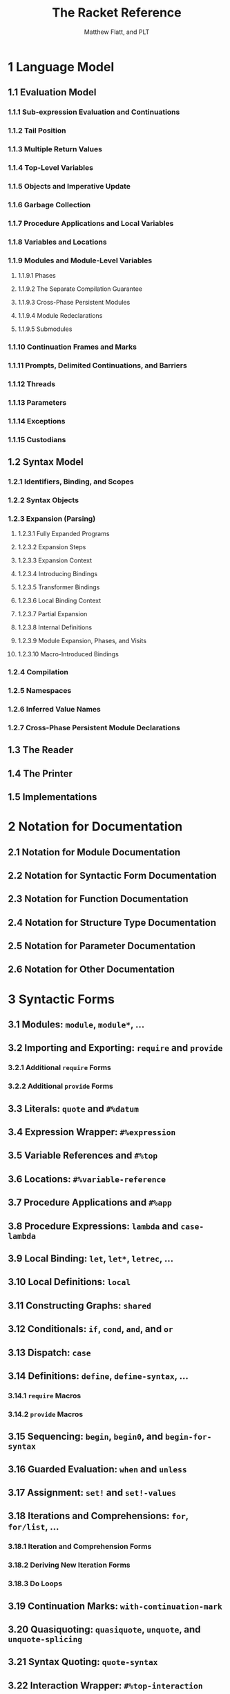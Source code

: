 #+TITLE: The Racket Reference
#+VERSION: v.8.0
#+AUTHOR: Matthew Flatt, and PLT
#+STARTUP: entitiespretty
#+STARTUP: indent
#+STARTUP: overview

* 1 Language Model
** 1.1 Evaluation Model
*** 1.1.1 Sub-expression Evaluation and Continuations
*** 1.1.2 Tail Position
*** 1.1.3 Multiple Return Values
*** 1.1.4 Top-Level Variables
*** 1.1.5 Objects and Imperative Update
*** 1.1.6 Garbage Collection
*** 1.1.7 Procedure Applications and Local Variables
*** 1.1.8 Variables and Locations
*** 1.1.9 Modules and Module-Level Variables
**** 1.1.9.1 Phases
**** 1.1.9.2 The Separate Compilation Guarantee
**** 1.1.9.3 Cross-Phase Persistent Modules
**** 1.1.9.4 Module Redeclarations
**** 1.1.9.5 Submodules

*** 1.1.10 Continuation Frames and Marks
*** 1.1.11 Prompts, Delimited Continuations, and Barriers
*** 1.1.12 Threads
*** 1.1.13 Parameters
*** 1.1.14 Exceptions
*** 1.1.15 Custodians

** 1.2 Syntax Model
*** 1.2.1 Identifiers, Binding, and Scopes
*** 1.2.2 Syntax Objects
*** 1.2.3 Expansion (Parsing)
**** 1.2.3.1 Fully Expanded Programs
**** 1.2.3.2 Expansion Steps
**** 1.2.3.3 Expansion Context
**** 1.2.3.4 Introducing Bindings
**** 1.2.3.5 Transformer Bindings
**** 1.2.3.6 Local Binding Context
**** 1.2.3.7 Partial Expansion
**** 1.2.3.8 Internal Definitions
**** 1.2.3.9 Module Expansion, Phases, and Visits
**** 1.2.3.10 Macro-Introduced Bindings

*** 1.2.4 Compilation
*** 1.2.5 Namespaces
*** 1.2.6 Inferred Value Names
*** 1.2.7 Cross-Phase Persistent Module Declarations
    
** 1.3 The Reader
** 1.4 The Printer
** 1.5 Implementations

* 2 Notation for Documentation
** 2.1 Notation for Module Documentation
** 2.2 Notation for Syntactic Form Documentation
** 2.3 Notation for Function Documentation
** 2.4 Notation for Structure Type Documentation
** 2.5 Notation for Parameter Documentation
** 2.6 Notation for Other Documentation

* 3 Syntactic Forms
** 3.1 Modules: ~module~, ~module*~, ...
** 3.2 Importing and Exporting: ~require~ and ~provide~
*** 3.2.1 Additional ~require~ Forms
*** 3.2.2 Additional ~provide~ Forms
    
** 3.3 Literals: ~quote~ and ~#%datum~
** 3.4 Expression Wrapper: ~#%expression~
** 3.5 Variable References and ~#%top~
** 3.6 Locations: ~#%variable-reference~
** 3.7 Procedure Applications and ~#%app~
** 3.8 Procedure Expressions: ~lambda~ and ~case-lambda~
** 3.9 Local Binding: ~let~, ~let*~, ~letrec~, ...
** 3.10 Local Definitions: ~local~
** 3.11 Constructing Graphs: ~shared~
** 3.12 Conditionals: ~if~, ~cond~, ~and~, and ~or~
** 3.13 Dispatch: ~case~
** 3.14 Definitions: ~define~, ~define-syntax~, ...
*** 3.14.1 ~require~ Macros
*** 3.14.2 ~provide~ Macros

** 3.15 Sequencing: ~begin~, ~begin0~, and ~begin-for-syntax~
** 3.16 Guarded Evaluation: ~when~ and ~unless~
** 3.17 Assignment: ~set!~ and ~set!-values~
** 3.18 Iterations and Comprehensions: ~for~, ~for/list~, ...
*** 3.18.1 Iteration and Comprehension Forms
*** 3.18.2 Deriving New Iteration Forms
*** 3.18.3 Do Loops

** 3.19 Continuation Marks: ~with-continuation-mark~
** 3.20 Quasiquoting: ~quasiquote~, ~unquote~, and ~unquote-splicing~
** 3.21 Syntax Quoting: ~quote-syntax~
** 3.22 Interaction Wrapper: ~#%top-interaction~
** 3.23 Blocks: ~block~
** 3.24 Internal-Definition Limiting: ~#%stratified-body~
** 3.25 Performance Hints: ~begin-encourage-inline~
** 3.26 Importing Modules Lazily: ~lazy-require~

* 4 Datatypes
** 4.1 Equality
*** 4.1.1 Object Identity and Comparisons
*** 4.1.2 Equality and Hashing
*** 4.1.3 Implementing Equality for Custom Types

** 4.2 Booleans
*** 4.2.1 Boolean Aliases
  
** 4.3 Numbers
*** 4.3.1 Number Types
*** 4.3.2 Generic Numerics
**** 4.3.2.1 Arithmetic
**** 4.3.2.2 Number Comparison
**** 4.3.2.3 Powers and Roots
**** 4.3.2.4 Trigonometric Functions
**** 4.3.2.5 Complex Numbers
**** 4.3.2.6 Bitwise Operations
**** 4.3.2.7 Random Numbers
**** 4.3.2.8 Other Randomness Utilities
**** 4.3.2.9 Number–String Conversions
**** 4.3.2.10 Extra Constants and Functions

*** 4.3.3 Flonums
**** 4.3.3.1 Flonum Arithmetic
**** 4.3.3.2 Flonum Vectors

*** 4.3.4 Fixnums
**** 4.3.4.1 Fixnum Arithmetic
**** 4.3.4.2 Fixnum Vectors

*** 4.3.5 Extflonums
**** 4.3.5.1 Extflonum Arithmetic
**** 4.3.5.2 Extflonum Constants
**** 4.3.5.3 Extflonum Vectors
**** 4.3.5.4 Extflonum Byte Strings

** 4.4 Strings
*** 4.4.1 String Constructors, Selectors, and Mutators
*** 4.4.2 String Comparisons
*** 4.4.3 String Conversions
*** 4.4.4 Locale-Specific String Operations
*** 4.4.5 Additional String Functions
*** 4.4.6 Converting Values to Strings

** 4.5 Byte Strings
*** 4.5.1 Byte String Constructors, Selectors, and Mutators
*** 4.5.2 Byte String Comparisons
*** 4.5.3 Bytes to/from Characters, Decoding and Encoding
*** 4.5.4 Bytes to Bytes Encoding Conversion
*** 4.5.5 Additional Byte String Functions

** 4.6 Characters
*** 4.6.1 Characters and Scalar Values
*** 4.6.2 Character Comparisons
*** 4.6.3 Classifications
*** 4.6.4 Character Conversions

** 4.7 Symbols
*** 4.7.1 Additional Symbol Functions

** 4.8 Regular Expressions
*** 4.8.1 Regexp Syntax
*** 4.8.2 Additional Syntactic Constraints
*** 4.8.3 Regexp Constructors
*** 4.8.4 Regexp Matching
*** 4.8.5 Regexp Splitting
*** 4.8.6 Regexp Substitution

** 4.9 Keywords
*** 4.9.1 Additional Keyword Functions

** 4.10 Pairs and Lists
*** 4.10.1 Pair Constructors and Selectors
*** 4.10.2 List Operations
*** 4.10.3 List Iteration
*** 4.10.4 List Filtering
*** 4.10.5 List Searching
*** 4.10.6 Pair Accessor Shorthands
*** 4.10.7 Additional List Functions and Synonyms
*** 4.10.8 Immutable Cyclic Data

** 4.11 Mutable Pairs and Lists
*** 4.11.1 Mutable Pair Constructors and Selectors

** 4.12 Vectors
*** 4.12.1 Additional Vector Functions

** 4.13 Boxes
** 4.14 Hash Tables
*** 4.14.1 Additional Hash Table Functions

** 4.15 Sequences and Streams
*** 4.15.1 Sequences
**** 4.15.1.1 Sequence Predicate and Constructors
**** 4.15.1.2 Sequence Conversion
**** 4.15.1.3 Additional Sequence Operations
***** 4.15.1.3.1 Additional Sequence Constructors

*** 4.15.2 Streams
*** 4.15.3 Generators

** 4.16 Dictionaries
*** 4.16.1 Dictionary Predicates and Contracts
*** 4.16.2 Generic Dictionary Interface
**** 4.16.2.1 Primitive Dictionary Methods
**** 4.16.2.2 Derived Dictionary Methods

*** 4.16.3 Dictionary Sequences
*** 4.16.4 Contracted Dictionaries
*** 4.16.5 Custom Hash Tables
*** 4.16.6 Passing keyword arguments in dictionaries

** 4.17 Sets
*** 4.17.1 Hash Sets
*** 4.17.2 Set Predicates and Contracts
*** 4.17.3 Generic Set Interface
**** 4.17.3.1 Set Methods

*** 4.17.4 Custom Hash Sets

** 4.18 Procedures
*** 4.18.1 Keywords and Arity
*** 4.18.2 Reflecting on Primitives
*** 4.18.3 Additional Higher-Order Functions

** 4.19 Void
** 4.20 Undefined

* 5 Structures
** 5.1 Defining Structure Types: ~struct~
** 5.2 Creating Structure Types
** 5.3 Structure Type Properties
** 5.4 Generic Interfaces
** 5.5 Copying and Updating Structures
** 5.6 Structure Utilities
*** 5.6.1 Additional Structure Utilities

** 5.7 Structure Type Transformer Binding

* 6 Classes and Objects
** 6.1 Creating Interfaces
** 6.2 Creating Classes
*** 6.2.1 Initialization Variables
*** 6.2.2 Fields
*** 6.2.3 Methods
**** 6.2.3.1 Method Definitions
**** 6.2.3.2 Inherited and Superclass Methods
**** 6.2.3.3 Internal and External Names

** 6.3 Creating Objects
** 6.4 Field and Method Access
*** 6.4.1 Methods
*** 6.4.2 Fields
*** 6.4.3 Generics

** 6.5 Mixins
** 6.6 Traits
** 6.7 Object and Class Contracts
** 6.8 Object Equality and Hashing
** 6.9 Object Serialization
** 6.10 Object Printing
** 6.11 Object, Class, and Interface Utilities
** 6.12 Surrogates

* 7 Units
** 7.1 Creating Units
** 7.2 Invoking Units
** 7.3 Linking Units and Creating Compound Units
** 7.4 Inferred Linking
** 7.5 Generating A Unit from Context
** 7.6 Structural Matching
** 7.7 Extending the Syntax of Signatures
** 7.8 Unit Utilities
** 7.9 Unit Contracts
** 7.10 Single-Unit Modules
** 7.11 Single-Signature Modules
** 7.12 Transformer Helpers

* 8 Contracts
** 8.1 Data-structure Contracts
** 8.2 Function Contracts
** 8.3 Parametric Contracts
** 8.4 Lazy Data-structure Contracts
** 8.5 Structure Type Property Contracts
** 8.6 Attaching Contracts to Values
*** 8.6.1 Nested Contract Boundaries
*** 8.6.2 Low-level Contract Boundaries

** 8.7 Building New Contract Combinators
*** 8.7.1 Blame Objects
*** 8.7.2 Contracts as structs
*** 8.7.3 Obligation Information in Check Syntax
*** 8.7.4 Utilities for Building New Combinators

** 8.8 Contract Utilities
** 8.9 ~racket/contract/base~
** 8.10 Collapsible Contracts
** 8.11 Legacy Contracts
** 8.12 Random generation

* 9 Pattern Matching
** 9.1 Additional Matching Forms
** 9.2 Extending ~match~
** 9.3 Library Extensions

* 10 Control Flow
** 10.1 Multiple Values
** 10.2 Exceptions
*** 10.2.1 Error Message Conventions
*** 10.2.2 Raising Exceptions
*** 10.2.3 Handling Exceptions
*** 10.2.4 Configuring Default Handling
*** 10.2.5 Built-in Exception Types
*** 10.2.6 Additional Exception Functions

** 10.3 Delayed Evaluation
*** 10.3.1 Additional Promise Kinds

** 10.4 Continuations
*** 10.4.1 Additional Control Operators

** 10.5 Continuation Marks
** 10.6 Breaks
** 10.7 Exiting

* 11 Concurrency and Parallelism
** 11.1 Threads
*** 11.1.1 Creating Threads
*** 11.1.2 Suspending, Resuming, and Killing Threads
*** 11.1.3 Synchronizing Thread State
*** 11.1.4 Thread Mailboxes

** 11.2 Synchronization
*** 11.2.1 Events
*** 11.2.2 Channels
*** 11.2.3 Semaphores
*** 11.2.4 Buffered Asynchronous Channels
**** 11.2.4.1 Creating and Using Asynchronous Channels
**** 11.2.4.2 Contracts and Impersonators on Asynchronous Channels

** 11.3 Thread-Local Storage
*** 11.3.1 Thread Cells
*** 11.3.2 Parameters

** 11.4 Futures
*** 11.4.1 Creating and Touching Futures
*** 11.4.2 Future Semaphores
*** 11.4.3 Future Performance Logging

** 11.5 Places
*** 11.5.1 Using Places
*** 11.5.2 Syntactic Support for Using Places
*** 11.5.3 Places Logging

** 11.6 Engines
** 11.7 Machine Memory Order

* 12 Macros
** 12.1 Pattern-Based Syntax Matching
** 12.2 Syntax Object Content
** 12.3 Syntax Object Bindings
** 12.4 Syntax Transformers
*** 12.4.1 ~require~ Transformers
*** 12.4.2 ~provide~ Transformers
*** 12.4.3 Keyword-Argument Conversion Introspection

** 12.5 Syntax Parameters
*** 12.5.1 Syntax Parameter Inspection
  
** 12.6 Local Binding with Splicing Body
** 12.7 Syntax Object Properties
** 12.8 Syntax Taints
** 12.9 Expanding Top-Level Forms
*** 12.9.1 Information on Expanded Modules

** 12.10 File Inclusion
** 12.11 Syntax Utilities
*** 12.11.1 Creating formatted identifiers
*** 12.11.2 Pattern variables
*** 12.11.3 Error reporting
*** 12.11.4 Recording disappeared uses
*** 12.11.5 Miscellaneous utilities

* 13 Input and Output
** 13.1 Ports
*** 13.1.1 Encodings and Locales
*** 13.1.2 Managing Ports
*** 13.1.3 Port Buffers and Positions
*** 13.1.4 Counting Positions, Lines, and Columns
*** 13.1.5 File Ports
*** 13.1.6 String Ports
*** 13.1.7 Pipes
*** 13.1.8 Structures as Ports
*** 13.1.9 Custom Ports
*** 13.1.10 More Port Constructors, Procedures, and Events
**** 13.1.10.1 Port String and List Conversions
**** 13.1.10.2 Creating Ports
**** 13.1.10.3 Port Events
**** 13.1.10.4 Copying Streams

** 13.2 Byte and String Input
** 13.3 Byte and String Output
** 13.4 Reading
** 13.5 Writing
** 13.6 Pretty Printing
*** 13.6.1 Basic Pretty-Print Options
*** 13.6.2 Per-Symbol Special Printing
*** 13.6.3 Line-Output Hook
*** 13.6.4 Value Output Hook
*** 13.6.5 Additional Custom-Output Support

** 13.7 Reader Extension
*** 13.7.1 Readtables
*** 13.7.2 Reader-Extension Procedures
*** 13.7.3 Special Comments

** 13.8 Printer Extension
** 13.9 Serialization
** 13.10 Fast-Load Serialization
** 13.11 Cryptographic Hashing

* 14 Reflection and Security
** 14.1 Namespaces
** 14.2 Evaluation and Compilation
** 14.3 The ~racket/load~ Language
** 14.4 Module Names and Loading
*** 14.4.1 Resolving Module Names
*** 14.4.2 Compiled Modules and References
*** 14.4.3 Dynamic Module Access
  
** 14.5 Impersonators and Chaperones
*** 14.5.1 Impersonator Constructors
*** 14.5.2 Chaperone Constructors
*** 14.5.3 Impersonator Properties

** 14.6 Security Guards
** 14.7 Custodians
** 14.8 Thread Groups
** 14.9 Structure Inspectors
** 14.10 Code Inspectors
** 14.11 Plumbers
** 14.12 Sandboxed Evaluation
*** 14.12.1 Security Considerations
*** 14.12.2 Customizing Evaluators
*** 14.12.3 Interacting with Evaluators
*** 14.12.4 Miscellaneous

** 14.13 The ~racket/repl~ Library
** 14.14 Linklets and the Core Compiler

* 15 Operating System
** 15.1 Paths
*** 15.1.1 Manipulating Paths
*** 15.1.2 More Path Utilities
*** 15.1.3 Unix and Mac OS Paths
**** 15.1.3.1 Unix Path Representation

*** 15.1.4 Windows Paths
**** 15.1.4.1 Windows Path Representation

** 15.2 Filesystem
*** 15.2.1 Locating Paths
*** 15.2.2 Files
*** 15.2.3 Directories
*** 15.2.4 Detecting Filesystem Changes
*** 15.2.5 Declaring Paths Needed at Run Time
*** 15.2.6 More File and Directory Utilities

** 15.3 Networking
*** 15.3.1 TCP
*** 15.3.2 UDP
    
** 15.4 Processes
*** 15.4.1 Simple Subprocesses

** 15.5 Logging
*** 15.5.1 Creating Loggers
*** 15.5.2 Logging Events
*** 15.5.3 Receiving Logged Events
*** 15.5.4 Additional Logging Functions

** 15.6 Time
*** 15.6.1 Date Utilities

** 15.7 Environment Variables
** 15.8 Environment and Runtime Information
** 15.9 Command-Line Parsing
** 15.10 Additional Operating System Functions
   
* 16 Memory Management
** 16.1 Weak Boxes
** 16.2 Ephemerons
** 16.3 Wills and Executors
** 16.4 Garbage Collection
** 16.5 Phantom Byte Strings

* 17 Unsafe Operations
** 17.1 Unsafe Numeric Operations
** 17.2 Unsafe Character Operations
** 17.3 Unsafe Compound-Data Operations
** 17.4 Unsafe Extflonum Operations
** 17.5 Unsafe Impersonators and Chaperones
** 17.6 Unsafe Undefined

* 18 Running Racket
** 18.1 Running Racket or GRacket
*** 18.1.1 Initialization
*** 18.1.2 Exit Status
*** 18.1.3 Init Libraries
*** 18.1.4 Command Line
*** 18.1.5 Language Run-Time Configuration

** 18.2 Libraries and Collections
*** 18.2.1 Collection Search Configuration
*** 18.2.2 Collection Links
*** 18.2.3 Collection Paths and Parameters

** 18.3 Interactive Help
** 18.4 Interactive Module Loading
*** 18.4.1 Entering Modules
*** 18.4.2 Loading and Reloading Modules

** 18.5 Debugging
*** 18.5.1 Tracing
  
** 18.6 Controlling and Inspecting Compilation
*** 18.6.1 Compilation Modes
**** 18.6.1.1 BC Compilation Modes
**** 18.6.1.2 CS Compilation Modes
  
*** 18.6.2 Inspecting Compiler Passes

** 18.7 Kernel Forms and Functions

* Bibliography
* Index
  
